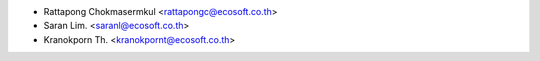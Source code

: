 * Rattapong Chokmasermkul <rattapongc@ecosoft.co.th>
* Saran Lim. <saranl@ecosoft.co.th>
* Kranokporn Th. <kranokpornt@ecosoft.co.th>
